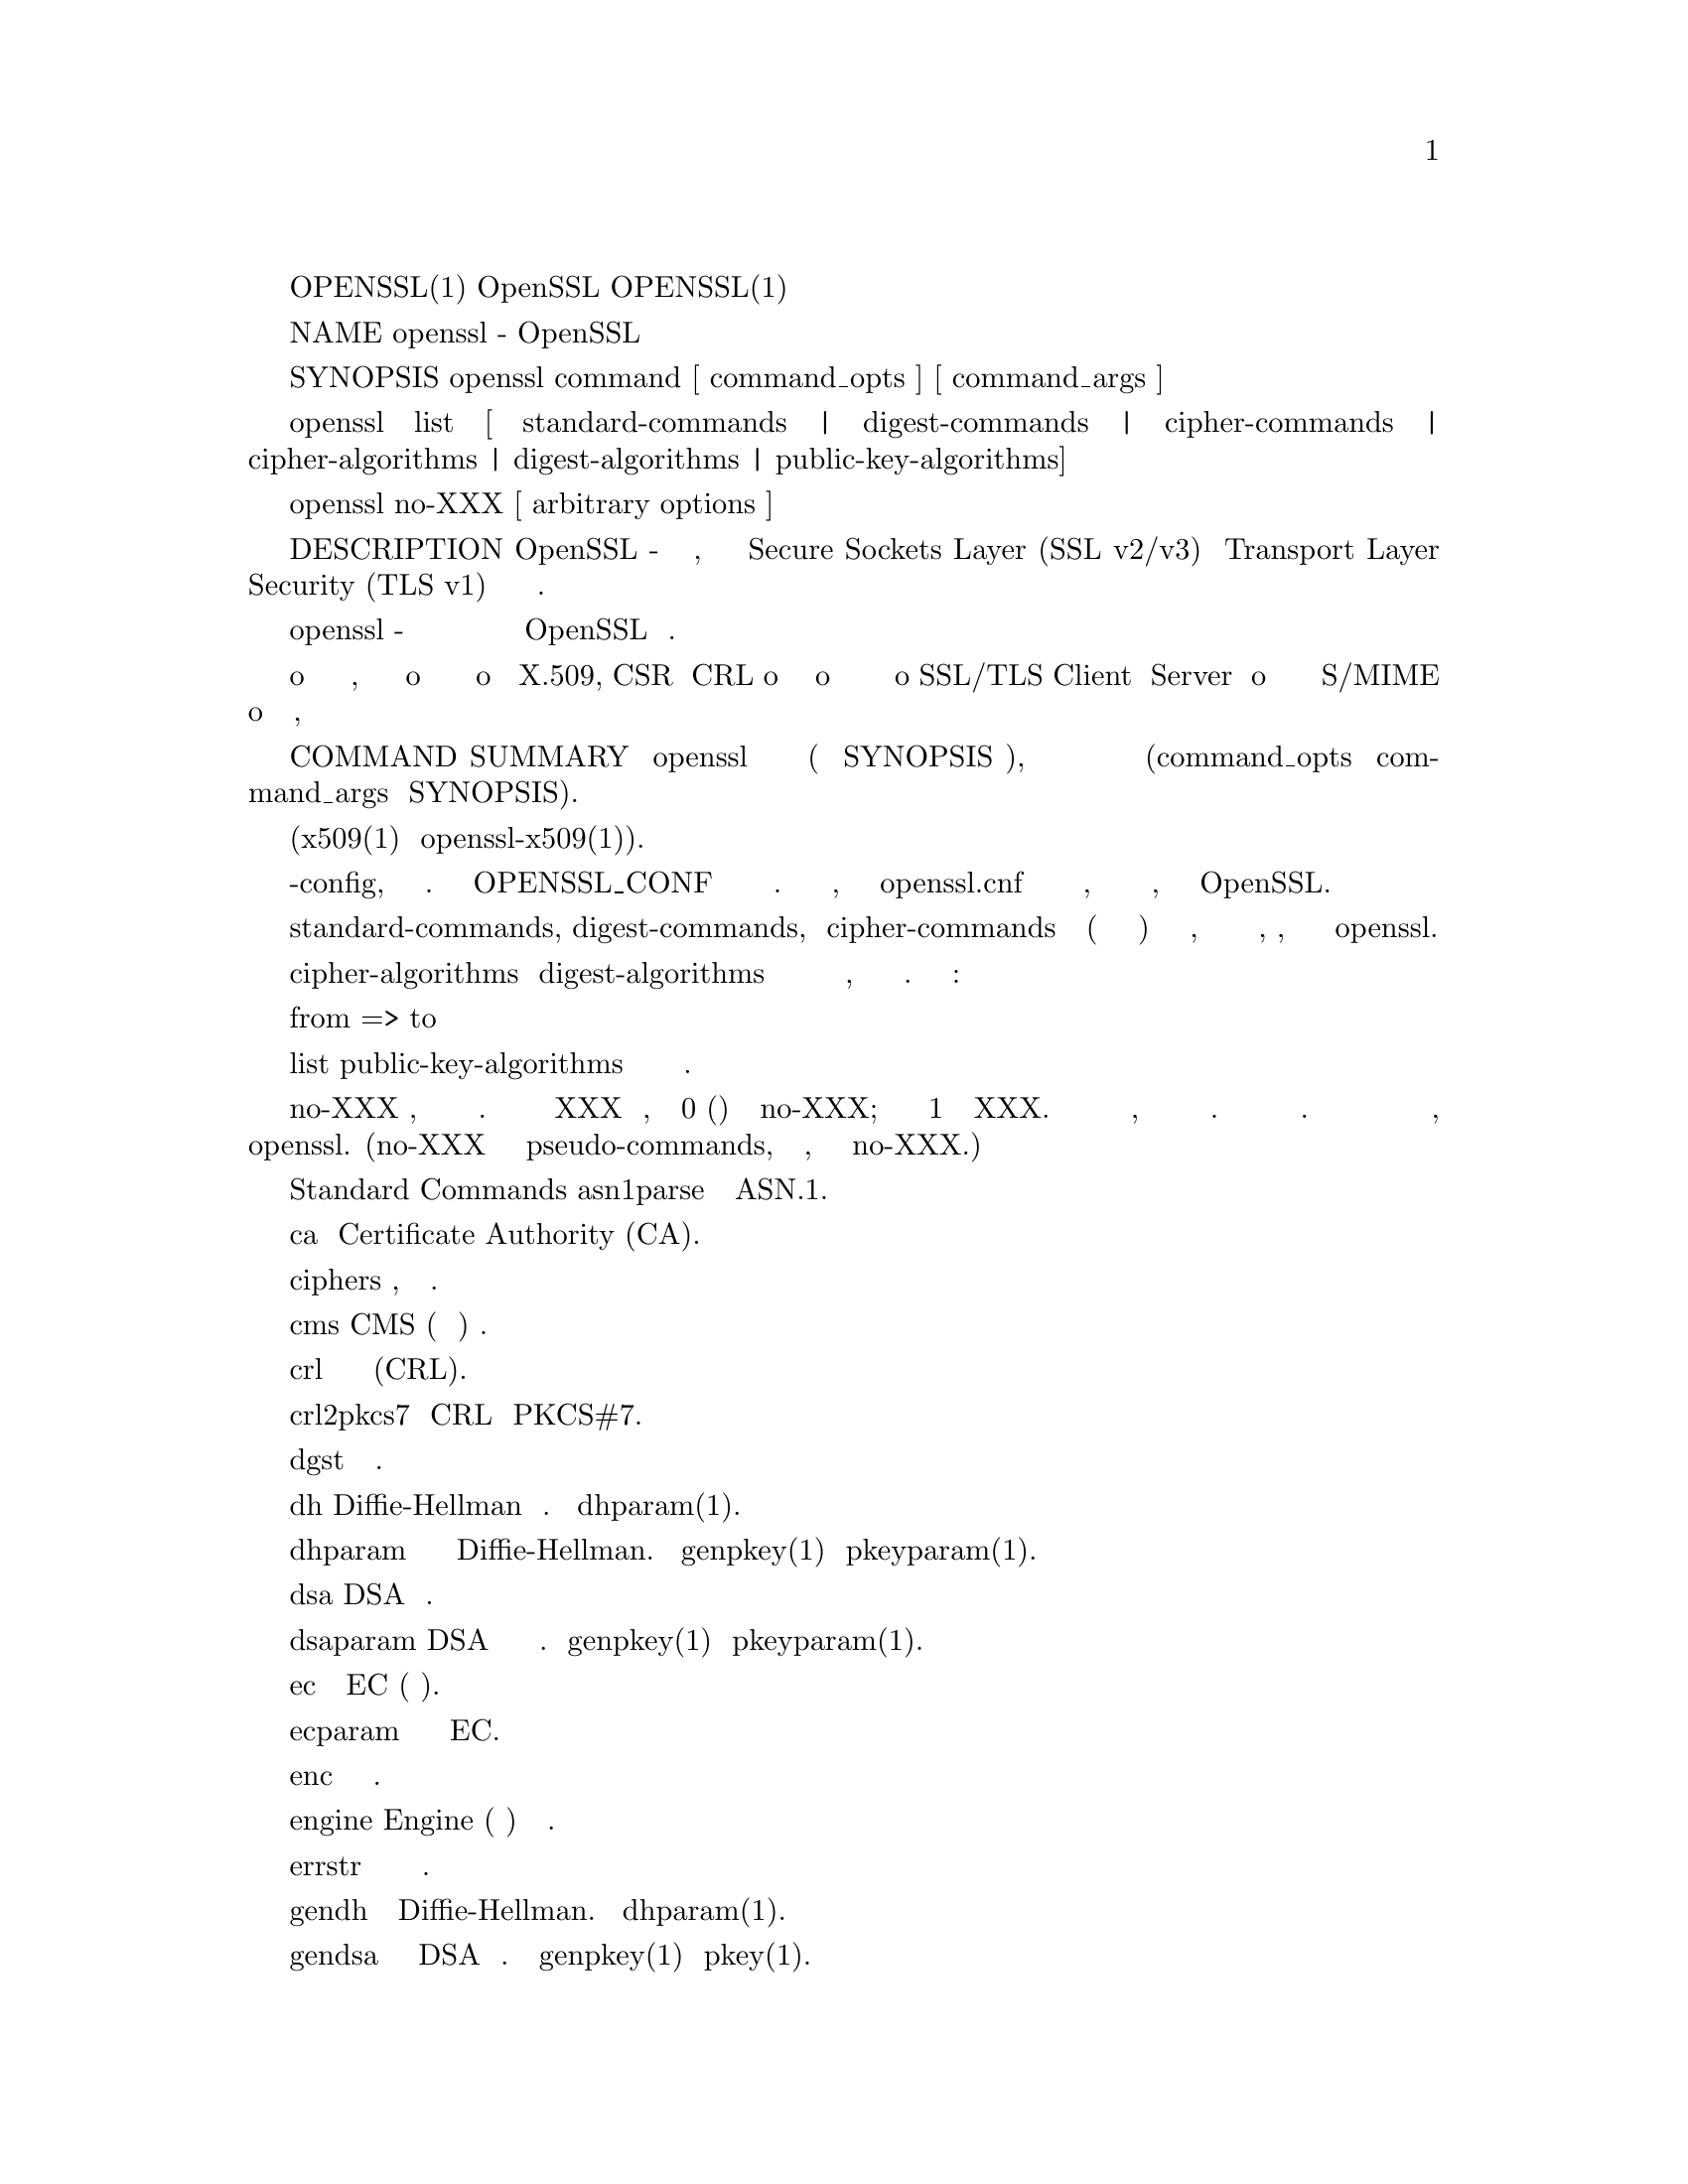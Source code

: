 @node OpenSSL
OPENSSL(1)                          OpenSSL                         OPENSSL(1)

NAME
       openssl - OpenSSL инструмент командной строки

SYNOPSIS
       openssl command [ command_opts ] [ command_args ]

       openssl list [ standard-commands | digest-commands | cipher-commands |
       cipher-algorithms | digest-algorithms | public-key-algorithms]

       openssl no-XXX [ arbitrary options ]

DESCRIPTION
       OpenSSL - это криптографический инструментарий, реализующий сетевые
       протоколы Secure Sockets Layer (SSL v2/v3) и Transport Layer Security (TLS v1) и
       соответствующие им стандарты криптографии.

       Программа openssl - это инструмент командной строки для использования
       различных криптографических функций криптографической библиотеки OpenSSL
       из оболочки. Может использоваться для

        o  Создание и управление закрытыми ключами, открытыми ключами и параметрами
        o  Криптографические операции с открытым ключом
        o  Создание сертификатов X.509, CSR и CRL
        o  Расчет дайджестов сообщений
        o  Шифрование и дешифрование с помощью шифров
        o  SSL/TLS Client и  Server тестирование
        o  Обработка подписанной или зашифрованной почты S/MIME
        o  Запросы отметок времени, генерация и проверка

COMMAND SUMMARY
       Программа openssl предоставляет широкий спектр команд (команда в SYNOPSIS выше),
       каждая из которых часто имеет множество опций и аргументов (command_opts и command_args
       в SYNOPSIS).

       Подробная документация и варианты использования для большинства стандартных
       подкоманд доступны (x509(1) или openssl-x509(1)).

       Многие команды используют внешний файл конфигурации для некоторых или всех
       своих аргументов и имеют опцию -config, чтобы указать этот файл. Переменная
       окружения OPENSSL_CONF может использоваться для указания местоположения файла.
       Если переменная среды не указана, то файл называется openssl.cnf в области
       хранения сертификатов по умолчанию, значение которого зависит от флагов
       конфигурации, указанных при сборке OpenSSL.

       Параметры списка standard-commands, digest-commands, и cipher-commands выводят
       список (по одной записи в строке) имен всех стандартных команд, команд дайджеста
       сообщений или команд шифрования, соответственно, доступных в настоящей
       утилите openssl.

       Параметры списка cipher-algorithms и digest-algorithms содержат список всех
       имен шифров и дайджестов сообщений, по одной записи в строке. Псевдонимы
       перечислены как:

        from => to

       Параметр list public-key-algorithms перечисляет все поддерживаемые алгоритмы
       открытого ключа.

       Команда no-XXX проверяет, доступна ли команда с указанным именем. Если команда
       с именем XXX не существует, она возвращает 0 (успех) и печатает no-XXX; в противном
       случае возвращает 1 и печатает XXX. В обоих случаях вывод идет в стандартный вывод,
       и в стандартный вывод ничего не выводится. Дополнительные аргументы командной строки
       всегда игнорируются. Поскольку для каждого шифра существует команда с одинаковым именем,
       это позволяет сценариям оболочки легко проверять наличие шифров в программе openssl.
       (no-XXX не может обнаружить pseudo-commands, такой как выход, список или сам no-XXX.)

   Standard Commands
       asn1parse
           Разобрать последовательность ASN.1.

       ca
           Управление Certificate Authority (CA).

       ciphers
           Описание, определение набора шифров.

       cms
           CMS (Синтаксис криптографических сообщений) утилита.

       crl
           Управление списком отзыва сертификатов (CRL).

       crl2pkcs7
           Конвертация CRL в PKCS#7.

       dgst
           Расчет дайджеста сообщения.

       dh
          Diffie-Hellman Управление параметрами. Отменено dhparam(1).

       dhparam
           Генерация и управление параметрами Diffie-Hellman. Заменены
           genpkey(1) и pkeyparam(1).

       dsa
         DSA Управление данными.

       dsaparam
           DSA Генерация параметров и управление ими. Заменены genpkey(1)
           и pkeyparam(1).

       ec
          Обработка ключа EC (эллиптическая кривая).

       ecparam
           манипулирование и генерация параметров EC.

       enc
           Кодирование с помощью шифров.

       engine
           Engine (загружаемый модуль) информация и манипуляции.

       errstr
           Преобразование номера ошибки в строку ошибки.

       gendh
           Генерация параметров Diffie-Hellman. Отменено dhparam(1).

       gendsa
           Генерация закрытого ключа DSA из параметров. Заменено на
           genpkey(1) и pkey(1).

       genpkey
           Генерация закрытого ключа или параметров.

       genrsa
           Генерация RSA Private Key. Заменено на genpkey(1).

       nseq
           Создайте или проверьте последовательность сертификатов Netscape.

       ocsp
           Утилита онлайн-протокола статуса сертификата.

       passwd
           Генерация хешированных паролей.

       pkcs12
           PKCS#12 Управление данными.

       pkcs7
           PKCS#7 Управление данными.

       pkcs8
           Инструмент преобразования закрытых ключей в формате PKCS#8.

       pkey
           Управление открытым и закрытым ключом.

       pkeyparam
           Управление параметрами алгоритма открытого ключа.

       pkeyutl
           Утилита криптографических операций с алгоритмом открытого ключа.

       prime
           Вычислить простые числа.

       rand
           Генерация псевдослучайных байтов.

       rehash
           Создайте символические ссылки на файлы сертификатов и CRL, названные
           значениями хеша.

       req
          PKCS#10 X.509 Запрос на подпись сертификата (CSR) Management.

       rsa
          управление ключами RSA.

       rsautl
           Утилита RSA для подписи, проверки, шифрования и дешифрования. Заменено
           на pkeyutl(1).

       s_client
           Это реализует универсальный клиент SSL/TLS, который может установить
           прозрачное соединение с удаленным сервером, говорящим на SSL/TLS. Он
           предназначен только для целей тестирования и предоставляет только
           элементарные функциональные возможности интерфейса, но внутренне
           использует в основном все функциональные возможности библиотеки
           OpenSSL ssl.

       s_server
           This implements a generic SSL/TLS server which accepts connections
           from remote clients speaking SSL/TLS. It's intended for testing
           purposes only and provides only rudimentary interface functionality
           but internally uses mostly all functionality of the OpenSSL ssl
           library.  It provides both an own command line oriented protocol
           for testing SSL functions and a simple HTTP response facility to
           emulate an SSL/TLS-aware webserver.

       s_time
           SSL Connection Timer.

       sess_id
           SSL Session Data Management.

       smime
           S/MIME mail processing.

       speed
           Algorithm Speed Measurement.

       spkac
           SPKAC printing and generating utility.

       srp Maintain SRP password file.

       storeutl
           Utility to list and display certificates, keys, CRLs, etc.

       ts  Time Stamping Authority tool (client/server).

       verify
           X.509 Certificate Verification.

       version
           OpenSSL Version Information.

       x509
           X.509 Certificate Data Management.

   Message Digest Commands
       blake2b512
           BLAKE2b-512 Digest

       blake2s256
           BLAKE2s-256 Digest

       md2 MD2 Digest

       md4 MD4 Digest

       md5 MD5 Digest

       mdc2
           MDC2 Digest

       rmd160
           RMD-160 Digest

       sha1
           SHA-1 Digest

       sha224
           SHA-2 224 Digest

       sha256
           SHA-2 256 Digest

       sha384
           SHA-2 384 Digest

       sha512
           SHA-2 512 Digest

       sha3-224
           SHA-3 224 Digest

       sha3-256
           SHA-3 256 Digest

       sha3-384
           SHA-3 384 Digest

       sha3-512
           SHA-3 512 Digest

       shake128
           SHA-3 SHAKE128 Digest

       shake256
           SHA-3 SHAKE256 Digest

       sm3 SM3 Digest

   Encoding and Cipher Commands
       The following aliases provide convenient access to the most used
       encodings and ciphers.

       Depending on how OpenSSL was configured and built, not all ciphers
       listed here may be present. See enc(1) for more information and command
       usage.

       aes128, aes-128-cbc, aes-128-cfb, aes-128-ctr, aes-128-ecb, aes-128-ofb
           AES-128 Cipher

       aes192, aes-192-cbc, aes-192-cfb, aes-192-ctr, aes-192-ecb, aes-192-ofb
           AES-192 Cipher

       aes256, aes-256-cbc, aes-256-cfb, aes-256-ctr, aes-256-ecb, aes-256-ofb
           AES-256 Cipher

       aria128, aria-128-cbc, aria-128-cfb, aria-128-ctr, aria-128-ecb,
       aria-128-ofb
           Aria-128 Cipher

       aria192, aria-192-cbc, aria-192-cfb, aria-192-ctr, aria-192-ecb,
       aria-192-ofb
           Aria-192 Cipher

       aria256, aria-256-cbc, aria-256-cfb, aria-256-ctr, aria-256-ecb,
       aria-256-ofb
           Aria-256 Cipher

       base64
           Base64 Encoding

       bf, bf-cbc, bf-cfb, bf-ecb, bf-ofb
           Blowfish Cipher

       camellia128, camellia-128-cbc, camellia-128-cfb, camellia-128-ctr,
       camellia-128-ecb, camellia-128-ofb
           Camellia-128 Cipher

       camellia192, camellia-192-cbc, camellia-192-cfb, camellia-192-ctr,
       camellia-192-ecb, camellia-192-ofb
           Camellia-192 Cipher

       camellia256, camellia-256-cbc, camellia-256-cfb, camellia-256-ctr,
       camellia-256-ecb, camellia-256-ofb
           Camellia-256 Cipher

       cast, cast-cbc
           CAST Cipher

       cast5-cbc, cast5-cfb, cast5-ecb, cast5-ofb
           CAST5 Cipher

       chacha20
           Chacha20 Cipher

       des, des-cbc, des-cfb, des-ecb, des-ede, des-ede-cbc, des-ede-cfb, des-
       ede-ofb, des-ofb
           DES Cipher

       des3, desx, des-ede3, des-ede3-cbc, des-ede3-cfb, des-ede3-ofb
           Triple-DES Cipher

       idea, idea-cbc, idea-cfb, idea-ecb, idea-ofb
           IDEA Cipher

       rc2, rc2-cbc, rc2-cfb, rc2-ecb, rc2-ofb
           RC2 Cipher

       rc4 RC4 Cipher

       rc5, rc5-cbc, rc5-cfb, rc5-ecb, rc5-ofb
           RC5 Cipher

       seed, seed-cbc, seed-cfb, seed-ecb, seed-ofb
           SEED Cipher

       sm4, sm4-cbc, sm4-cfb, sm4-ctr, sm4-ecb, sm4-ofb
           SM4 Cipher

OPTIONS
       Details of which options are available depend on the specific command.
       This section describes some common options with common behavior.

   Common Options
       -help
           Provides a terse summary of all options.

   Pass Phrase Options
       Several commands accept password arguments, typically using -passin and
       -passout for input and output passwords respectively. These allow the
       password to be obtained from a variety of sources. Both of these
       options take a single argument whose format is described below. If no
       password argument is given and a password is required then the user is
       prompted to enter one: this will typically be read from the current
       terminal with echoing turned off.

       Note that character encoding may be relevant, please see
       passphrase-encoding(7).

       pass:password
           The actual password is password. Since the password is visible to
           utilities (like 'ps' under Unix) this form should only be used
           where security is not important.

       env:var
           Obtain the password from the environment variable var. Since the
           environment of other processes is visible on certain platforms
           (e.g. ps under certain Unix OSes) this option should be used with
           caution.

       file:pathname
           The first line of pathname is the password. If the same pathname
           argument is supplied to -passin and -passout arguments then the
           first line will be used for the input password and the next line
           for the output password. pathname need not refer to a regular file:
           it could for example refer to a device or named pipe.

       fd:number
           Read the password from the file descriptor number. This can be used
           to send the data via a pipe for example.

       stdin
           Read the password from standard input.

SEE ALSO
       asn1parse(1), ca(1), ciphers(1), cms(1), config(5), crl(1),
       crl2pkcs7(1), dgst(1), dhparam(1), dsa(1), dsaparam(1), ec(1),
       ecparam(1), enc(1), engine(1), errstr(1), gendsa(1), genpkey(1),
       genrsa(1), nseq(1), ocsp(1), passwd(1), pkcs12(1), pkcs7(1), pkcs8(1),
       pkey(1), pkeyparam(1), pkeyutl(1), prime(1), rand(1), rehash(1),
       req(1), rsa(1), rsautl(1), s_client(1), s_server(1), s_time(1),
       sess_id(1), smime(1), speed(1), spkac(1), srp(1), storeutl(1), ts(1),
       verify(1), version(1), x509(1), crypto(7), ssl(7), x509v3_config(5)

HISTORY
       The list-XXX-algorithms pseudo-commands were added in OpenSSL 1.0.0;
       For notes on the availability of other commands, see their individual
       manual pages.

COPYRIGHT
       Copyright 2000-2018 The OpenSSL Project Authors. All Rights Reserved.

       Licensed under the OpenSSL license (the "License").  You may not use
       this file except in compliance with the License.  You can obtain a copy
       in the file LICENSE in the source distribution or at
       <https://www.openssl.org/source/license.html>.

1.1.1a                            2018-11-20                        OPENSSL(1)
